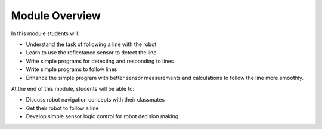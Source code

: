 Module Overview
===============

In this module students will:

* Understand the task of following a line with the robot
* Learn to use the reflectance sensor to detect the line
* Write simple programs for detecting and responding to lines
* Write simple programs to follow lines
* Enhance the simple program with better sensor measurements and calculations to
  follow the line more smoothly.

At the end of this module, students will be able to:

* Discuss robot navigation concepts with their classmates
* Get their robot to follow a line 
* Develop simple sensor logic control for robot decision making 